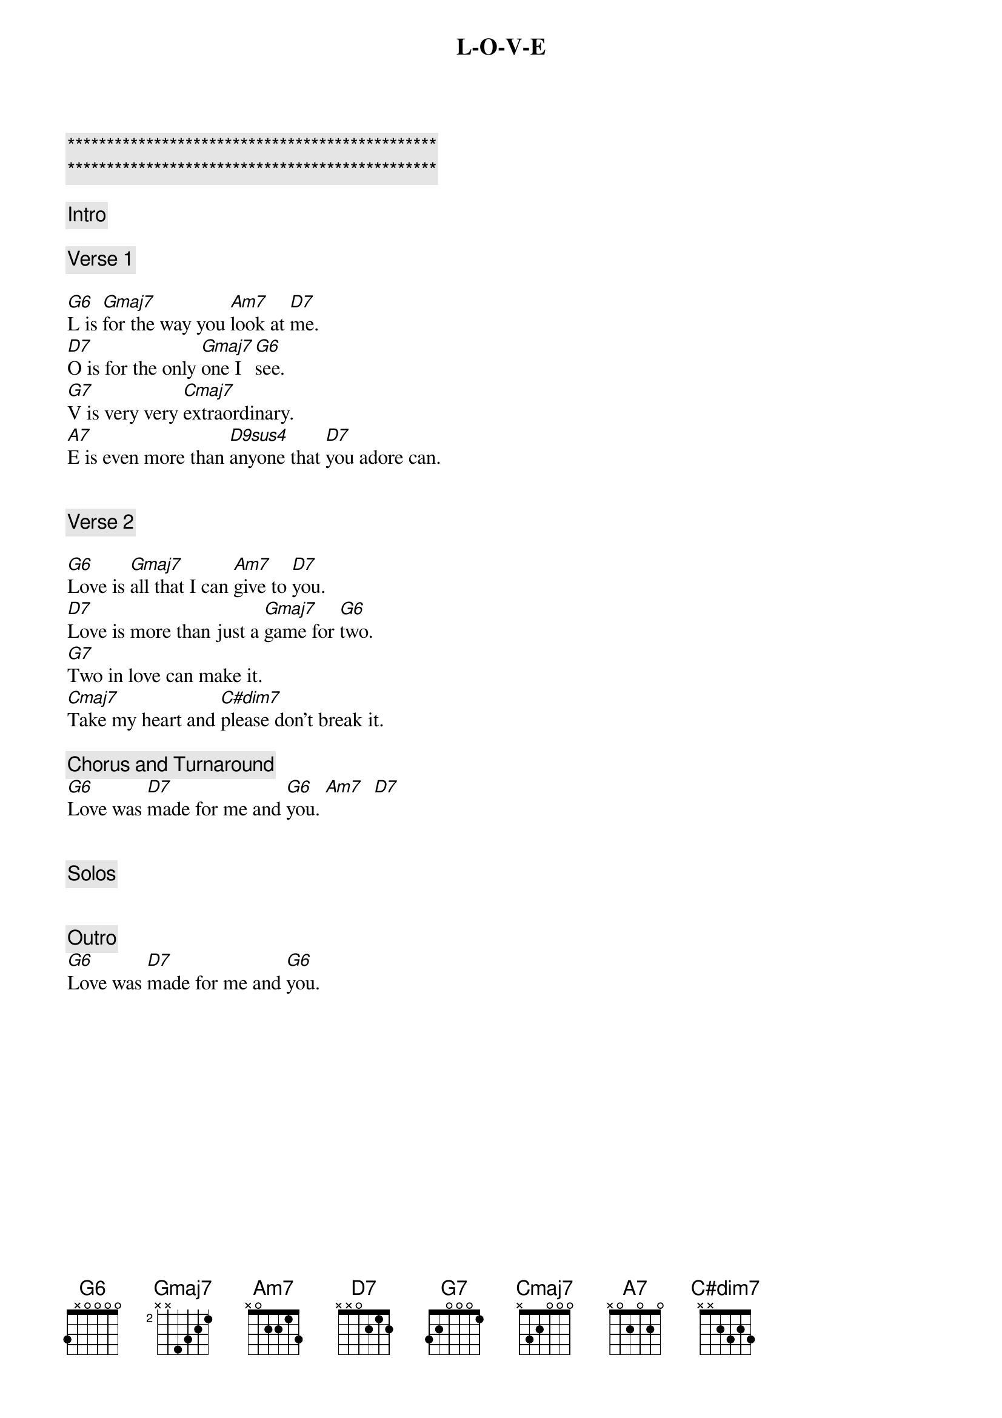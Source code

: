 {title: L-O-V-E}
{artist: Nat King Cole}
{key: G}
{tempo: 78}

{c:***********************************************}
{c:***********************************************}

{c: Intro}

{c: Verse 1}

{sov}
[G6]L is [Gmaj7]for the way you [Am7]look at [D7]me.
[D7]O is for the only [Gmaj7]one I [G6]see.
[G7]V is very very [Cmaj7]extraordinary.
[A7]E is even more than [D9sus4]anyone that [D7]you adore can.
{eov}


{c: Verse 2}

{sov}
[G6]Love is [Gmaj7]all that I can [Am7]give to [D7]you.
[D7]Love is more than just a [Gmaj7]game for [G6]two.
[G7]Two in love can make it.
[Cmaj7]Take my heart and [C#dim7]please don't break it.
{eov}

{c: Chorus and Turnaround}
[G6]Love was [D7]made for me and [G6]you. [Am7]  [D7]


{c: Solos}


{c: Outro}
[G6]Love was [D7]made for me and [G6]you.
